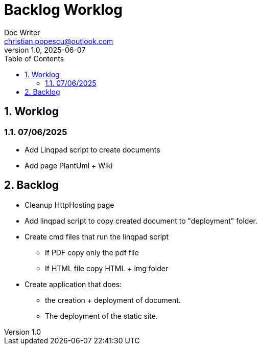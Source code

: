 = Backlog Worklog
Doc Writer <christian.popescu@outlook.com>
v 1.0, 2025-06-07
:sectnums:
:toc:
:toclevels: 5
:imagesdir: {docdir}/img
:imagesoutdir: {docdir}/img

== Worklog

=== 07/06/2025

* Add Linqpad script to create documents

* Add page PlantUml + Wiki


== Backlog

* Cleanup HttpHosting page

* Add linqpad script to copy created document to "deployment" folder.

* Create cmd files that run the linqpad script

** If PDF copy only the pdf file

** If HTML file copy HTML + img folder

* Create application that does:

** the creation + deployment of document.

** The deployment of the static site.

